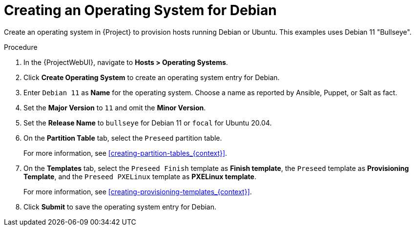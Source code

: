 [id="Creating_an_Operating_System_for_Debian_{context}"]
= Creating an Operating System for Debian

Create an operating system in {Project} to provision hosts running Debian or Ubuntu.
This examples uses Debian 11 "Bullseye".

ifdef::orcharhino[]
[TIP]
====
You can use an Ansible role to configure operating systems to skip this step.
The Ansible role is located on your orcharhino Server at `/usr/share/orcharhino-ansible/roles/or_operating_systems/`.
====
endif::[]

.Procedure
. In the {ProjectWebUI}, navigate to *Hosts > Operating Systems*.
. Click *Create Operating System* to create an operating system entry for Debian.
. Enter `Debian 11` as *Name* for the operating system.
Choose a name as reported by Ansible, Puppet, or Salt as fact.
. Set the *Major Version* to `11` and omit the *Minor Version*.
. Set the *Release Name* to `bullseye` for Debian 11 or `focal` for Ubuntu 20.04.
. On the *Partition Table* tab, select the `Preseed` partition table.
+
For more information, see xref:creating-partition-tables_{context}[].
. On the *Templates* tab, select the `Preseed Finish` template as *Finish template*, the `Preseed` template as *Provisioning Template*, and the `Preseed PXELinux` template as *PXELinux template*.
+
For more information, see xref:creating-provisioning-templates_{context}[].
. Click *Submit* to save the operating system entry for Debian.
